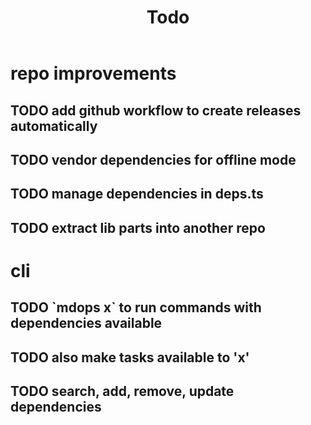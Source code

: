 #+title: Todo

* repo improvements
** TODO add github workflow to create releases automatically
** TODO vendor dependencies for offline mode
** TODO manage dependencies in deps.ts
** TODO extract lib parts into another repo
* cli
** TODO `mdops x` to run commands with dependencies available
** TODO also make tasks available to 'x'
** TODO search, add, remove, update dependencies
** TODO run a shell with the dependencies
** TODO automatically create tasks for package.json scripts
** TODO add a shortcut for `tasks run`
** TODO add to gitignore and update README
** TODO add a subcommand to install mx into path
** TODO shorten dependencies to deps
** TODO improve output of `deps list`
** TODO improve output of `tasks list`
** TODO add a `--format json` to commands
** TODO read the description of the tasks and show in the output
* features
** TODO make it possible to add dependency between tasks
** TODO allow version range in the dependencies
** TODO run other languages in the README code sections
** TODO file based dependency runner like make
** TODO watch a port for availability before running a task
** TODO in the tasks section in README write a short description on how to run tasks
* docs
** TODO documentation for how to find dependencies from pkgx.sh
** TODO tutorial for use in CI
** TODO Don't put recompile in the README as example. Find a better example
** TODO add code-of-conduct, contribution, and select of mit/apache2 license
** TODO create a documentation website
** TODO create a marketting homepage
* fix
** TODO deno cache --reload bugs
** TODO remove --unstable flags and check version pinnings again
** TODO mx script should also pass the correct README path in subdirs
** TODO if there is no dependencies or no section there should be no errors
* other
** TODO create a homebrew formula for the shell script
** TODO options to add binary for different OSes
** TODO think of a solution for running tasks from IDEs
** TODO rewrite with zig
* archive
** DONE scripts/mdops.ts links to remote address of cli
** DONE create a shell script to proxy to local install
** DONE add an import-map in local to use the local version in scripts/mdops
** DONE tag v0.1.0 in github
